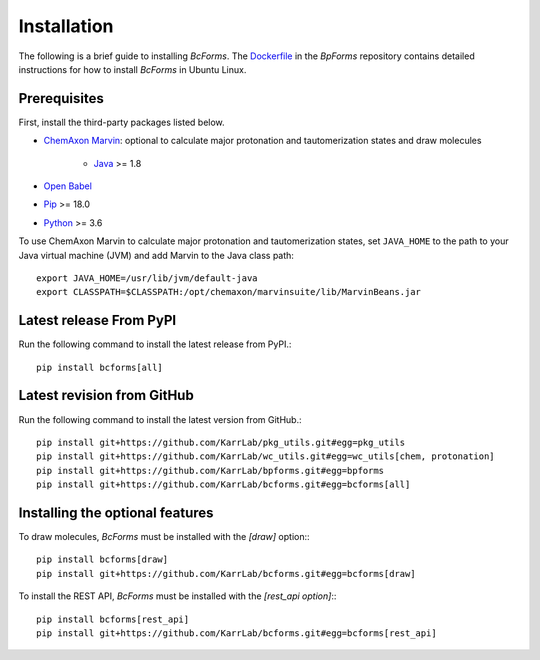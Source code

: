 Installation
============
The following is a brief guide to installing `BcForms`. The `Dockerfile <https://github.com/KarrLab/bpforms/blob/master/Dockerfile>`_ in the `BpForms` repository contains detailed instructions for how to install `BcForms` in Ubuntu Linux.

Prerequisites
--------------------------

First, install the third-party packages listed below.

* `ChemAxon Marvin <https://chemaxon.com/products/marvin>`_: optional to calculate major protonation and tautomerization states and draw molecules

    * `Java <https://www.java.com>`_ >= 1.8

* `Open Babel <http://openbabel.org>`_
* `Pip <https://pip.pypa.io>`_ >= 18.0
* `Python <https://www.python.org>`_ >= 3.6

To use ChemAxon Marvin to calculate major protonation and tautomerization states, set ``JAVA_HOME`` to the path to your Java virtual machine (JVM) and add Marvin to the Java class path::

   export JAVA_HOME=/usr/lib/jvm/default-java
   export CLASSPATH=$CLASSPATH:/opt/chemaxon/marvinsuite/lib/MarvinBeans.jar

Latest release From PyPI
---------------------------
Run the following command to install the latest release from PyPI.::

    pip install bcforms[all]

Latest revision from GitHub
---------------------------
Run the following command to install the latest version from GitHub.::

    pip install git+https://github.com/KarrLab/pkg_utils.git#egg=pkg_utils
    pip install git+https://github.com/KarrLab/wc_utils.git#egg=wc_utils[chem, protonation]
    pip install git+https://github.com/KarrLab/bpforms.git#egg=bpforms
    pip install git+https://github.com/KarrLab/bcforms.git#egg=bcforms[all]

Installing the optional features
--------------------------------
To draw molecules, `BcForms` must be installed with the `[draw]` option:::

    pip install bcforms[draw]
    pip install git+https://github.com/KarrLab/bcforms.git#egg=bcforms[draw]


To install the REST API, `BcForms` must be installed with the `[rest_api option]`:::

    pip install bcforms[rest_api]
    pip install git+https://github.com/KarrLab/bcforms.git#egg=bcforms[rest_api]
